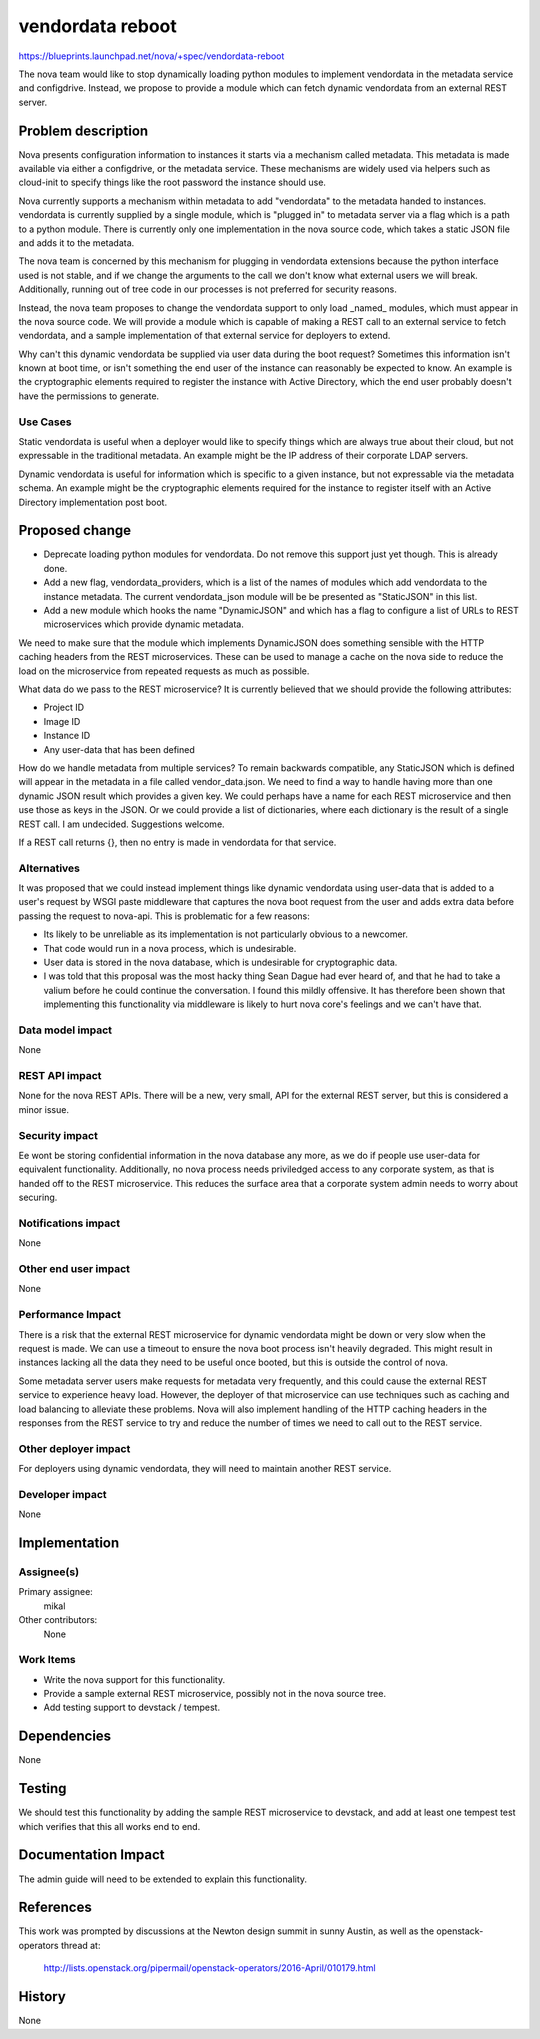 ..
 This work is licensed under a Creative Commons Attribution 3.0 Unported
 License.

 http://creativecommons.org/licenses/by/3.0/legalcode

=================
vendordata reboot
=================

https://blueprints.launchpad.net/nova/+spec/vendordata-reboot

The nova team would like to stop dynamically loading python modules to
implement vendordata in the metadata service and configdrive. Instead, we
propose to provide a module which can fetch dynamic vendordata from an
external REST server.

Problem description
===================

Nova presents configuration information to instances it starts via a mechanism
called metadata. This metadata is made available via either a configdrive, or
the metadata service. These mechanisms are widely used via helpers such as
cloud-init to specify things like the root password the instance should use.

Nova currently supports a mechanism within metadata to add "vendordata" to the
metadata handed to instances. vendordata is currently supplied by a single
module, which is "plugged in" to metadata server via a flag which is a path to
a python module. There is currently only one implementation in the nova source
code, which takes a static JSON file and adds it to the metadata.

The nova team is concerned by this mechanism for plugging in vendordata
extensions because the python interface used is not stable, and if we change
the arguments to the call we don't know what external users we will break.
Additionally, running out of tree code in our processes is not preferred for
security reasons.

Instead, the nova team proposes to change the vendordata support to only load
_named_ modules, which must appear in the nova source code. We will provide a
module which is capable of making a REST call to an external service to fetch
vendordata, and a sample implementation of that external service for deployers
to extend.

Why can't this dynamic vendordata be supplied via user data during the boot
request? Sometimes this information isn't known at boot time, or isn't
something the end user of the instance can reasonably be expected to know. An
example is the cryptographic elements required to register the instance with
Active Directory, which the end user probably doesn't have the permissions to
generate.

Use Cases
---------

Static vendordata is useful when a deployer would like to specify things which
are always true about their cloud, but not expressable in the traditional
metadata. An example might be the IP address of their corporate LDAP servers.

Dynamic vendordata is useful for information which is specific to a given
instance, but not expressable via the metadata schema. An example might be the
cryptographic elements required for the instance to register itself with an
Active Directory implementation post boot.

Proposed change
===============

* Deprecate loading python modules for vendordata. Do not remove this support
  just yet though. This is already done.

* Add a new flag, vendordata_providers, which is a list of the names of
  modules which add vendordata to the instance metadata. The current
  vendordata_json module will be be presented as "StaticJSON" in this list.

* Add a new module which hooks the name "DynamicJSON" and which has a flag to
  configure a list of URLs to REST microservices which provide dynamic metadata.

We need to make sure that the module which implements DynamicJSON does
something sensible with the HTTP caching headers from the REST microservices.
These can be used to manage a cache on the nova side to reduce the load on the
microservice from repeated requests as much as possible.

What data do we pass to the REST microservice? It is currently believed that
we should provide the following attributes:

* Project ID
* Image ID
* Instance ID
* Any user-data that has been defined

How do we handle metadata from multiple services? To remain backwards
compatible, any StaticJSON which is defined will appear in the metadata in a
file called vendor_data.json. We need to find a way to handle having more than
one dynamic JSON result which provides a given key. We could perhaps have a
name for each REST microservice and then use those as keys in the JSON. Or we
could provide a list of dictionaries, where each dictionary is the result of
a single REST call. I am undecided. Suggestions welcome.

If a REST call returns {}, then no entry is made in vendordata for that service.

Alternatives
------------

It was proposed that we could instead implement things like dynamic vendordata
using user-data that is added to a user's request by WSGI paste middleware
that captures the nova boot request from the user and adds extra data before
passing the request to nova-api. This is problematic for a few reasons:

* Its likely to be unreliable as its implementation is not particularly
  obvious to a newcomer.

* That code would run in a nova process, which is undesirable.

* User data is stored in the nova database, which is undesirable for
  cryptographic data.

* I was told that this proposal was the most hacky thing Sean Dague had ever
  heard of, and that he had to take a valium before he could continue the
  conversation. I found this mildly offensive. It has therefore been shown that
  implementing this functionality via middleware is likely to hurt nova core's
  feelings and we can't have that.

Data model impact
-----------------

None

REST API impact
---------------

None for the nova REST APIs. There will be a new, very small, API for the
external REST server, but this is considered a minor issue.

Security impact
---------------

Ee wont be storing confidential information in the nova database any more, as
we do if people use user-data for equivalent functionality. Additionally,
no nova process needs priviledged access to any corporate system, as that is
handed off to the REST microservice. This reduces the surface area that a
corporate system admin needs to worry about securing.

Notifications impact
--------------------

None

Other end user impact
---------------------

None

Performance Impact
------------------

There is a risk that the external REST microservice for dynamic vendordata
might be down or very slow when the request is made. We can use a timeout to
ensure the nova boot process isn't heavily degraded. This might result in
instances lacking all the data they need to be useful once booted, but this is
outside the control of nova.

Some metadata server users make requests for metadata very frequently, and this
could cause the external REST service to experience heavy load. However, the
deployer of that microservice can use techniques such as caching and load
balancing to alleviate these problems. Nova will also implement handling of
the HTTP caching headers in the responses from the REST service to try and
reduce the number of times we need to call out to the REST service.

Other deployer impact
---------------------

For deployers using dynamic vendordata, they will need to maintain another
REST service.

Developer impact
----------------

None


Implementation
==============

Assignee(s)
-----------

Primary assignee:
  mikal

Other contributors:
  None

Work Items
----------

* Write the nova support for this functionality.

* Provide a sample external REST microservice, possibly not in the nova source
  tree.

* Add testing support to devstack / tempest.


Dependencies
============

None


Testing
=======

We should test this functionality by adding the sample REST microservice to
devstack, and add at least one tempest test which verifies that this all works
end to end.

Documentation Impact
====================

The admin guide will need to be extended to explain this functionality.

References
==========

This work was prompted by discussions at the Newton design summit in sunny
Austin, as well as the openstack-operators thread at:

 http://lists.openstack.org/pipermail/openstack-operators/2016-April/010179.html

History
=======

None
